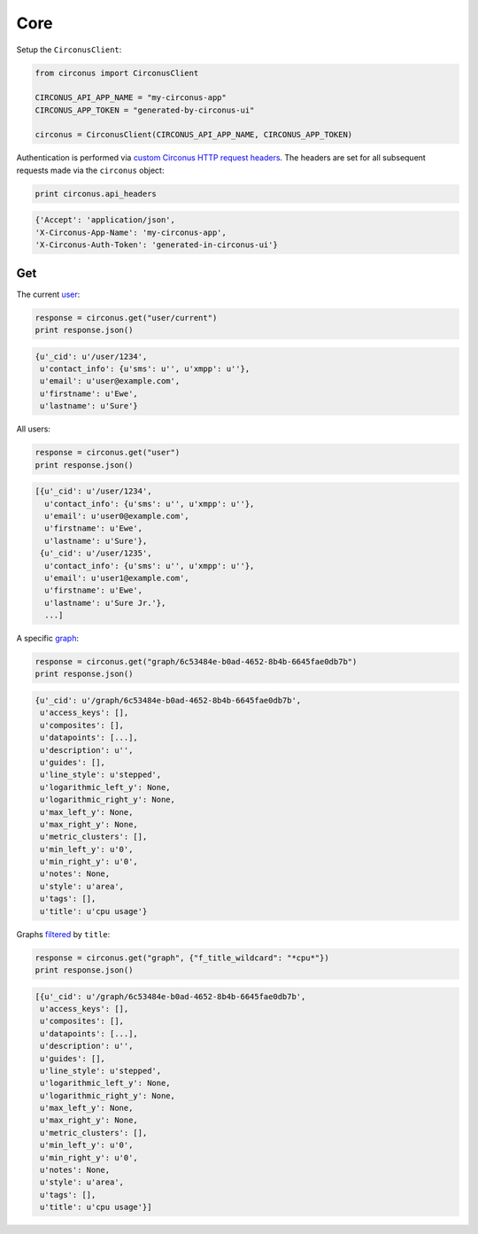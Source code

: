 .. _core:

Core
====

Setup the ``CirconusClient``:

.. code-block:: python

    from circonus import CirconusClient

    CIRCONUS_API_APP_NAME = "my-circonus-app"
    CIRCONUS_APP_TOKEN = "generated-by-circonus-ui"

    circonus = CirconusClient(CIRCONUS_API_APP_NAME, CIRCONUS_APP_TOKEN)

Authentication is performed via `custom Circonus HTTP request headers`_.  The
headers are set for all subsequent requests made via the ``circonus`` object:

.. code-block:: python

    print circonus.api_headers

.. code-block:: python

    {'Accept': 'application/json',
    'X-Circonus-App-Name': 'my-circonus-app',
    'X-Circonus-Auth-Token': 'generated-in-circonus-ui'}

Get
---

The current `user`_:

.. code-block:: python

    response = circonus.get("user/current")
    print response.json()

.. code-block:: python

    {u'_cid': u'/user/1234',
     u'contact_info': {u'sms': u'', u'xmpp': u''},
     u'email': u'user@example.com',
     u'firstname': u'Ewe',
     u'lastname': u'Sure'}

All users:

.. code-block:: python

    response = circonus.get("user")
    print response.json()

.. code-block:: python

    [{u'_cid': u'/user/1234',
      u'contact_info': {u'sms': u'', u'xmpp': u''},
      u'email': u'user0@example.com',
      u'firstname': u'Ewe',
      u'lastname': u'Sure'},
     {u'_cid': u'/user/1235',
      u'contact_info': {u'sms': u'', u'xmpp': u''},
      u'email': u'user1@example.com',
      u'firstname': u'Ewe',
      u'lastname': u'Sure Jr.'},
      ...]

A specific `graph`_:

.. code-block:: python

    response = circonus.get("graph/6c53484e-b0ad-4652-8b4b-6645fae0db7b")
    print response.json()

.. code-block:: python

    {u'_cid': u'/graph/6c53484e-b0ad-4652-8b4b-6645fae0db7b',
     u'access_keys': [],
     u'composites': [],
     u'datapoints': [...],
     u'description': u'',
     u'guides': [],
     u'line_style': u'stepped',
     u'logarithmic_left_y': None,
     u'logarithmic_right_y': None,
     u'max_left_y': None,
     u'max_right_y': None,
     u'metric_clusters': [],
     u'min_left_y': u'0',
     u'min_right_y': u'0',
     u'notes': None,
     u'style': u'area',
     u'tags': [],
     u'title': u'cpu usage'}

Graphs `filtered`_ by ``title``:

.. code-block:: python

    response = circonus.get("graph", {"f_title_wildcard": "*cpu*"})
    print response.json()

.. code-block:: python

    [{u'_cid': u'/graph/6c53484e-b0ad-4652-8b4b-6645fae0db7b',
     u'access_keys': [],
     u'composites': [],
     u'datapoints': [...],
     u'description': u'',
     u'guides': [],
     u'line_style': u'stepped',
     u'logarithmic_left_y': None,
     u'logarithmic_right_y': None,
     u'max_left_y': None,
     u'max_right_y': None,
     u'metric_clusters': [],
     u'min_left_y': u'0',
     u'min_right_y': u'0',
     u'notes': None,
     u'style': u'area',
     u'tags': [],
     u'title': u'cpu usage'}]

.. _custom Circonus HTTP request headers: https://login.circonus.com/resources/api#authentication
.. _user: https://login.circonus.com/resources/api/calls/user
.. _graph: https://login.circonus.com/resources/api/calls/graph
.. _filtered: https://login.circonus.com/resources/api#filtering

